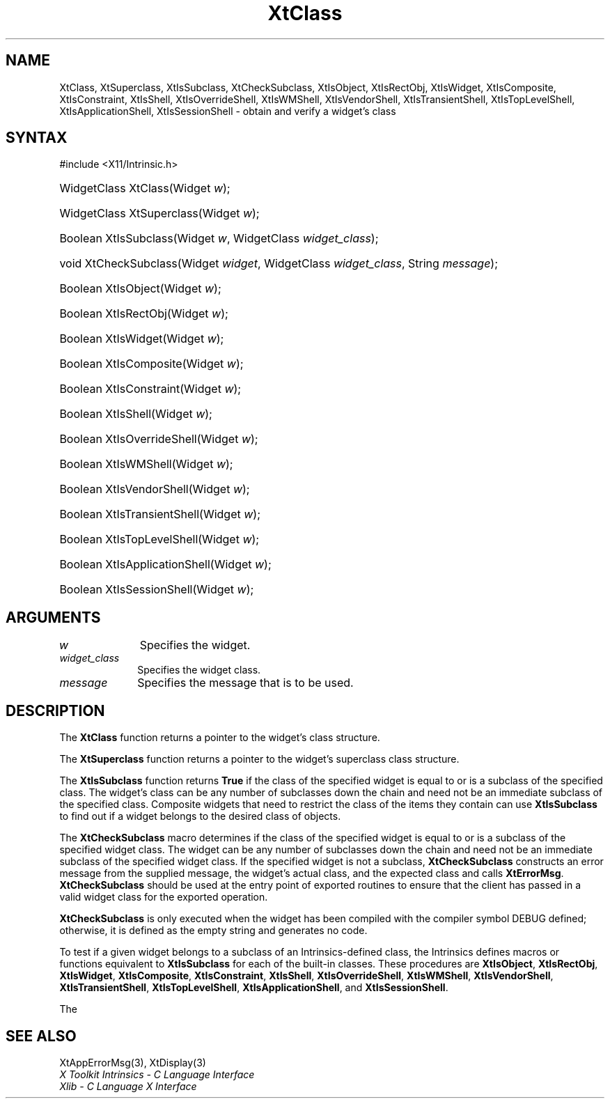 .\" Copyright 1993 X Consortium
.\"
.\" Permission is hereby granted, free of charge, to any person obtaining
.\" a copy of this software and associated documentation files (the
.\" "Software"), to deal in the Software without restriction, including
.\" without limitation the rights to use, copy, modify, merge, publish,
.\" distribute, sublicense, and/or sell copies of the Software, and to
.\" permit persons to whom the Software is furnished to do so, subject to
.\" the following conditions:
.\"
.\" The above copyright notice and this permission notice shall be
.\" included in all copies or substantial portions of the Software.
.\"
.\" THE SOFTWARE IS PROVIDED "AS IS", WITHOUT WARRANTY OF ANY KIND,
.\" EXPRESS OR IMPLIED, INCLUDING BUT NOT LIMITED TO THE WARRANTIES OF
.\" MERCHANTABILITY, FITNESS FOR A PARTICULAR PURPOSE AND NONINFRINGEMENT.
.\" IN NO EVENT SHALL THE X CONSORTIUM BE LIABLE FOR ANY CLAIM, DAMAGES OR
.\" OTHER LIABILITY, WHETHER IN AN ACTION OF CONTRACT, TORT OR OTHERWISE,
.\" ARISING FROM, OUT OF OR IN CONNECTION WITH THE SOFTWARE OR THE USE OR
.\" OTHER DEALINGS IN THE SOFTWARE.
.\"
.\" Except as contained in this notice, the name of the X Consortium shall
.\" not be used in advertising or otherwise to promote the sale, use or
.\" other dealings in this Software without prior written authorization
.\" from the X Consortium.
.\"
.ds tk X Toolkit
.ds xT X Toolkit Intrinsics \- C Language Interface
.ds xI Intrinsics
.ds xW X Toolkit Athena Widgets \- C Language Interface
.ds xL Xlib \- C Language X Interface
.ds xC Inter-Client Communication Conventions Manual
.ds Rn 3
.ds Vn 2.2
.hw XtCheck-Subclass XtIs-Object XtIs-RectObj XtIs-Widget XtIs-Composite
.hw XtIs-Constraint XtIs-Shell XtIs-Override-Shell XtIs-WM-Shell
.hw XtIs-Vendor-Shell XtIs-Transient-Shell XtIs-Top-Level-Shell
.hw XtIs-Application-Shell wid-get
.na
.TH XtClass 3 "libXt 1.2.0" "X Version 11" "XT FUNCTIONS"
.SH NAME
XtClass, XtSuperclass, XtIsSubclass, XtCheckSubclass, XtIsObject, XtIsRectObj, XtIsWidget, XtIsComposite, XtIsConstraint, XtIsShell, XtIsOverrideShell, XtIsWMShell, XtIsVendorShell, XtIsTransientShell, XtIsTopLevelShell, XtIsApplicationShell, XtIsSessionShell \- obtain and verify a widget's class
.SH SYNTAX
#include <X11/Intrinsic.h>
.HP
WidgetClass XtClass(Widget \fIw\fP);
.HP
WidgetClass XtSuperclass(Widget \fIw\fP);
.HP
Boolean XtIsSubclass(Widget \fIw\fP, WidgetClass \fIwidget_class\fP);
.HP
void XtCheckSubclass(Widget \fIwidget\fP, WidgetClass \fIwidget_class\fP,
String \fImessage\fP);
.HP
Boolean XtIsObject(Widget \fIw\fP);
.HP
Boolean XtIsRectObj(Widget \fIw\fP);
.HP
Boolean XtIsWidget(Widget \fIw\fP);
.HP
Boolean XtIsComposite(Widget \fIw\fP);
.HP
Boolean XtIsConstraint(Widget \fIw\fP);
.HP
Boolean XtIsShell(Widget \fIw\fP);
.HP
Boolean XtIsOverrideShell(Widget \fIw\fP);
.HP
Boolean XtIsWMShell(Widget \fIw\fP);
.HP
Boolean XtIsVendorShell(Widget \fIw\fP);
.HP
Boolean XtIsTransientShell(Widget \fIw\fP);
.HP
Boolean XtIsTopLevelShell(Widget \fIw\fP);
.HP
Boolean XtIsApplicationShell(Widget \fIw\fP);
.HP
Boolean XtIsSessionShell(Widget \fIw\fP);
.SH ARGUMENTS
.IP \fIw\fP 1i
Specifies the widget.
.IP \fIwidget_class\fP 1i
Specifies the widget class.
.IP \fImessage\fP 1i
Specifies the message that is to be used.
.SH DESCRIPTION
The
.B XtClass
function returns a pointer to the widget's class structure.
.LP
The
.B XtSuperclass
function returns a pointer to the widget's superclass class structure.
.LP
The
.B XtIsSubclass
function returns
.B True
if the class of the specified widget is equal to or is a subclass of
the specified class.
The widget's class can be any number of subclasses
down the chain and need not be an immediate subclass of the specified
class.
Composite widgets that need to restrict the class of the items
they contain can use
.B XtIsSubclass
to find out if a widget belongs to the desired class of objects.
.LP
The
.B XtCheckSubclass
macro determines if the class of the specified widget is equal to
or is a subclass of the specified widget class.
The widget can be any number of subclasses down the chain
and need not be an immediate subclass of the specified widget class.
If the specified widget is not a subclass,
.B XtCheckSubclass
constructs an error message from the supplied message,
the widget's actual class, and the expected class and calls
.BR XtErrorMsg .
.B XtCheckSubclass
should be used at the entry point of exported routines to ensure
that the client has passed in a valid widget class for the exported operation.
.LP
.B XtCheckSubclass
is only executed when the widget has been compiled with the compiler symbol
DEBUG defined; otherwise, it is defined as the empty string
and generates no code.
.LP
To test if a given widget belongs to a subclass of an Intrinsics-defined
class, the Intrinsics defines macros or functions equivalent to
.B XtIsSubclass
for each of the built-in classes.
These procedures are
.BR XtIsObject ,
.BR XtIsRectObj ,
.BR XtIsWidget ,
.BR XtIsComposite ,
.BR XtIsConstraint ,
.BR XtIsShell ,
.BR XtIsOverrideShell ,
.BR XtIsWMShell ,
.BR XtIsVendorShell ,
.BR XtIsTransientShell ,
.BR XtIsTopLevelShell ,
.BR XtIsApplicationShell ,
and
.BR XtIsSessionShell .
.LP
The
.SH "SEE ALSO"
XtAppErrorMsg(3),
XtDisplay(3)
.br
\fI\*(xT\fP
.br
\fI\*(xL\fP
